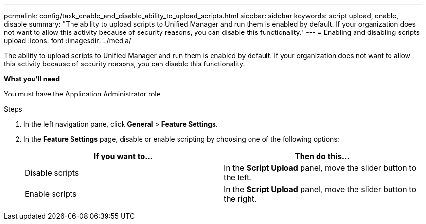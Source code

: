 ---
permalink: config/task_enable_and_disable_ability_to_upload_scripts.html
sidebar: sidebar
keywords: script upload, enable, disable
summary: "The ability to upload scripts to Unified Manager and run them is enabled by default. If your organization does not want to allow this activity because of security reasons, you can disable this functionality."
---
= Enabling and disabling scripts upload
:icons: font
:imagesdir: ../media/

[.lead]
The ability to upload scripts to Unified Manager and run them is enabled by default. If your organization does not want to allow this activity because of security reasons, you can disable this functionality.

*What you'll need*

You must have the Application Administrator role.

.Steps

. In the left navigation pane, click *General* > *Feature Settings*.
. In the *Feature Settings* page, disable or enable scripting by choosing one of the following options:
+
[cols="2*",options="header"]
|===
| If you want to...| Then do this...
a|
Disable scripts
a|
In the *Script Upload* panel, move the slider button to the left.
a|
Enable scripts
a|
In the *Script Upload* panel, move the slider button to the right.
|===
